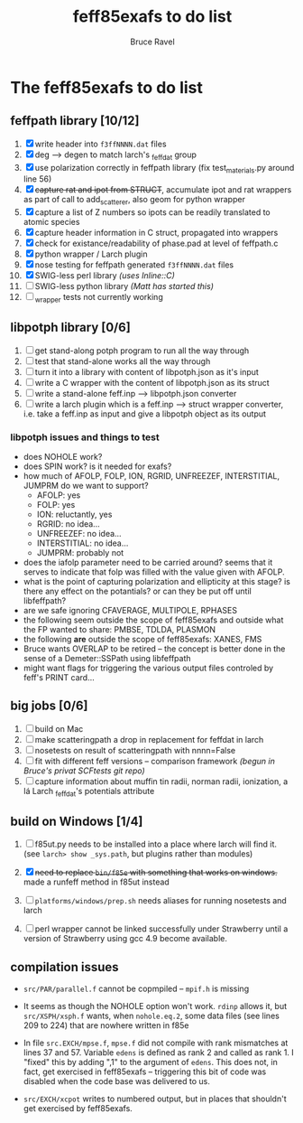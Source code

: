 #+TITLE: feff85exafs to do list
#+AUTHOR: Bruce Ravel
#+STARTUP: showall


* The feff85exafs to do list

** feffpath library [10/12]

 1. [X] write header into ~f3ffNNNN.dat~ files
 2. [X] deg --> degen to match larch's _feffdat group
 3. [X] use polarization correctly in feffpath library (fix
    test_materials.py around line 56)
 4. [X] +capture rat and ipot from STRUCT+, accumulate ipot and rat
    wrappers as part of call to add_scatterer, also geom for python wrapper
 5. [X] capture a list of Z numbers so ipots can be readily translated
    to atomic species
 6. [X] capture header information in C struct, propagated into wrappers
 7. [X] check for existance/readability of phase.pad at level of
    feffpath.c
 8. [X] python wrapper / Larch plugin
 9. [X] nose testing for feffpath generated ~f3ffNNNN.dat~ files
 10. [X] SWIG-less perl library /(uses Inline::C)/
 11. [ ] SWIG-less python library /(Matt has started this)/
 12. [ ] _wrapper tests not currently working

** libpotph library [0/6]

 1. [ ] get stand-along potph program to run all the way through
 2. [ ] test that stand-alone works all the way through
 3. [ ] turn it into a library with content of libpotph.json as it's input
 4. [ ] write a C wrapper with the content of libpotph.json as its struct
 5. [ ] write a stand-alone feff.inp --> libpotph.json converter
 6. [ ] write a larch plugin which is a feff.inp --> struct wrapper
    converter, i.e. take a feff.inp as input and give a libpotph
    object as its output

*** libpotph issues and things to test

 * does NOHOLE work?
 * does SPIN work?  is it needed for exafs?
 * how much of AFOLP, FOLP, ION, RGRID, UNFREEZEF, INTERSTITIAL,
   JUMPRM do we want to support?
   - AFOLP: yes
   - FOLP: yes
   - ION: reluctantly, yes
   - RGRID: no idea...
   - UNFREEZEF: no idea...
   - INTERSTITIAL: no idea...
   - JUMPRM: probably not
 * does the iafolp parameter need to be carried around?  seems that it
   serves to indicate that folp was filled with the value given with
   AFOLP.
 * what is the point of capturing polarization and ellipticity at
   this stage?  is there any effect on the potantials?  or can they
   be put off until libfeffpath?
 * are we safe ignoring CFAVERAGE, MULTIPOLE, RPHASES
 * the following seem outside the scope of feff85exafs and outside
   what the FP wanted to share: PMBSE, TDLDA, PLASMON
 * the following *are* outside the scope of feff85exafs: XANES, FMS
 * Bruce wants OVERLAP to be retired -- the concept is better done in
   the sense of a Demeter::SSPath using libfeffpath
 * might want flags for triggering the various output files controled
   by feff's PRINT card...



** big jobs [0/6]

 1. [ ] build on Mac
 2. [ ] make scatteringpath a drop in replacement for feffdat in larch
 3. [ ] nosetests on result of scatteringpath with nnnn=False
 4. [ ] fit with different feff versions -- comparison framework /(begun in Bruce's privat SCFtests git repo)/
 6. [ ] capture information about muffin tin radii, norman radii,
    ionization, a lá Larch _feffdat's potentials attribute

** build on Windows [1/4]

 1. [ ] f85ut.py needs to be installed into a place where larch will find
    it.  (see ~larch> show _sys.path~, but plugins rather than modules)
    
 2. [X] +need to replace ~bin/f85e~ with something that works on windows.+
    made a runfeff method in f85ut instead

 3. [ ] ~platforms/windows/prep.sh~ needs aliases for running nosetests
    and larch

 4. [ ] perl wrapper cannot be linked successfully under Strawberry until
    a version of Strawberry using gcc 4.9 become available.

** compilation issues

 * ~src/PAR/parallel.f~ cannot be copmpiled -- ~mpif.h~ is missing

 * It seems as though the NOHOLE option won't work.  ~rdinp~ allows
   it, but ~src/XSPH/xsph.f~ wants, when ~nohole.eq.2~, some data
   files (see lines 209 to 224) that are nowhere written in f85e

 * In file ~src.EXCH/mpse.f~, ~mpse.f~ did not compile with rank
   mismatches at lines 37 and 57.  Variable ~edens~ is defined as rank
   2 and called as rank 1.  I "fixed" this by adding ",1" to the
   argument of ~edens~.  This does not, in fact, get exercised in
   feff85exafs -- triggering this bit of code was disabled when the
   code base was delivered to us.

 * ~src/EXCH/xcpot~ writes to numbered output, but in places that
   shouldn't get exercised by feff85exafs.
